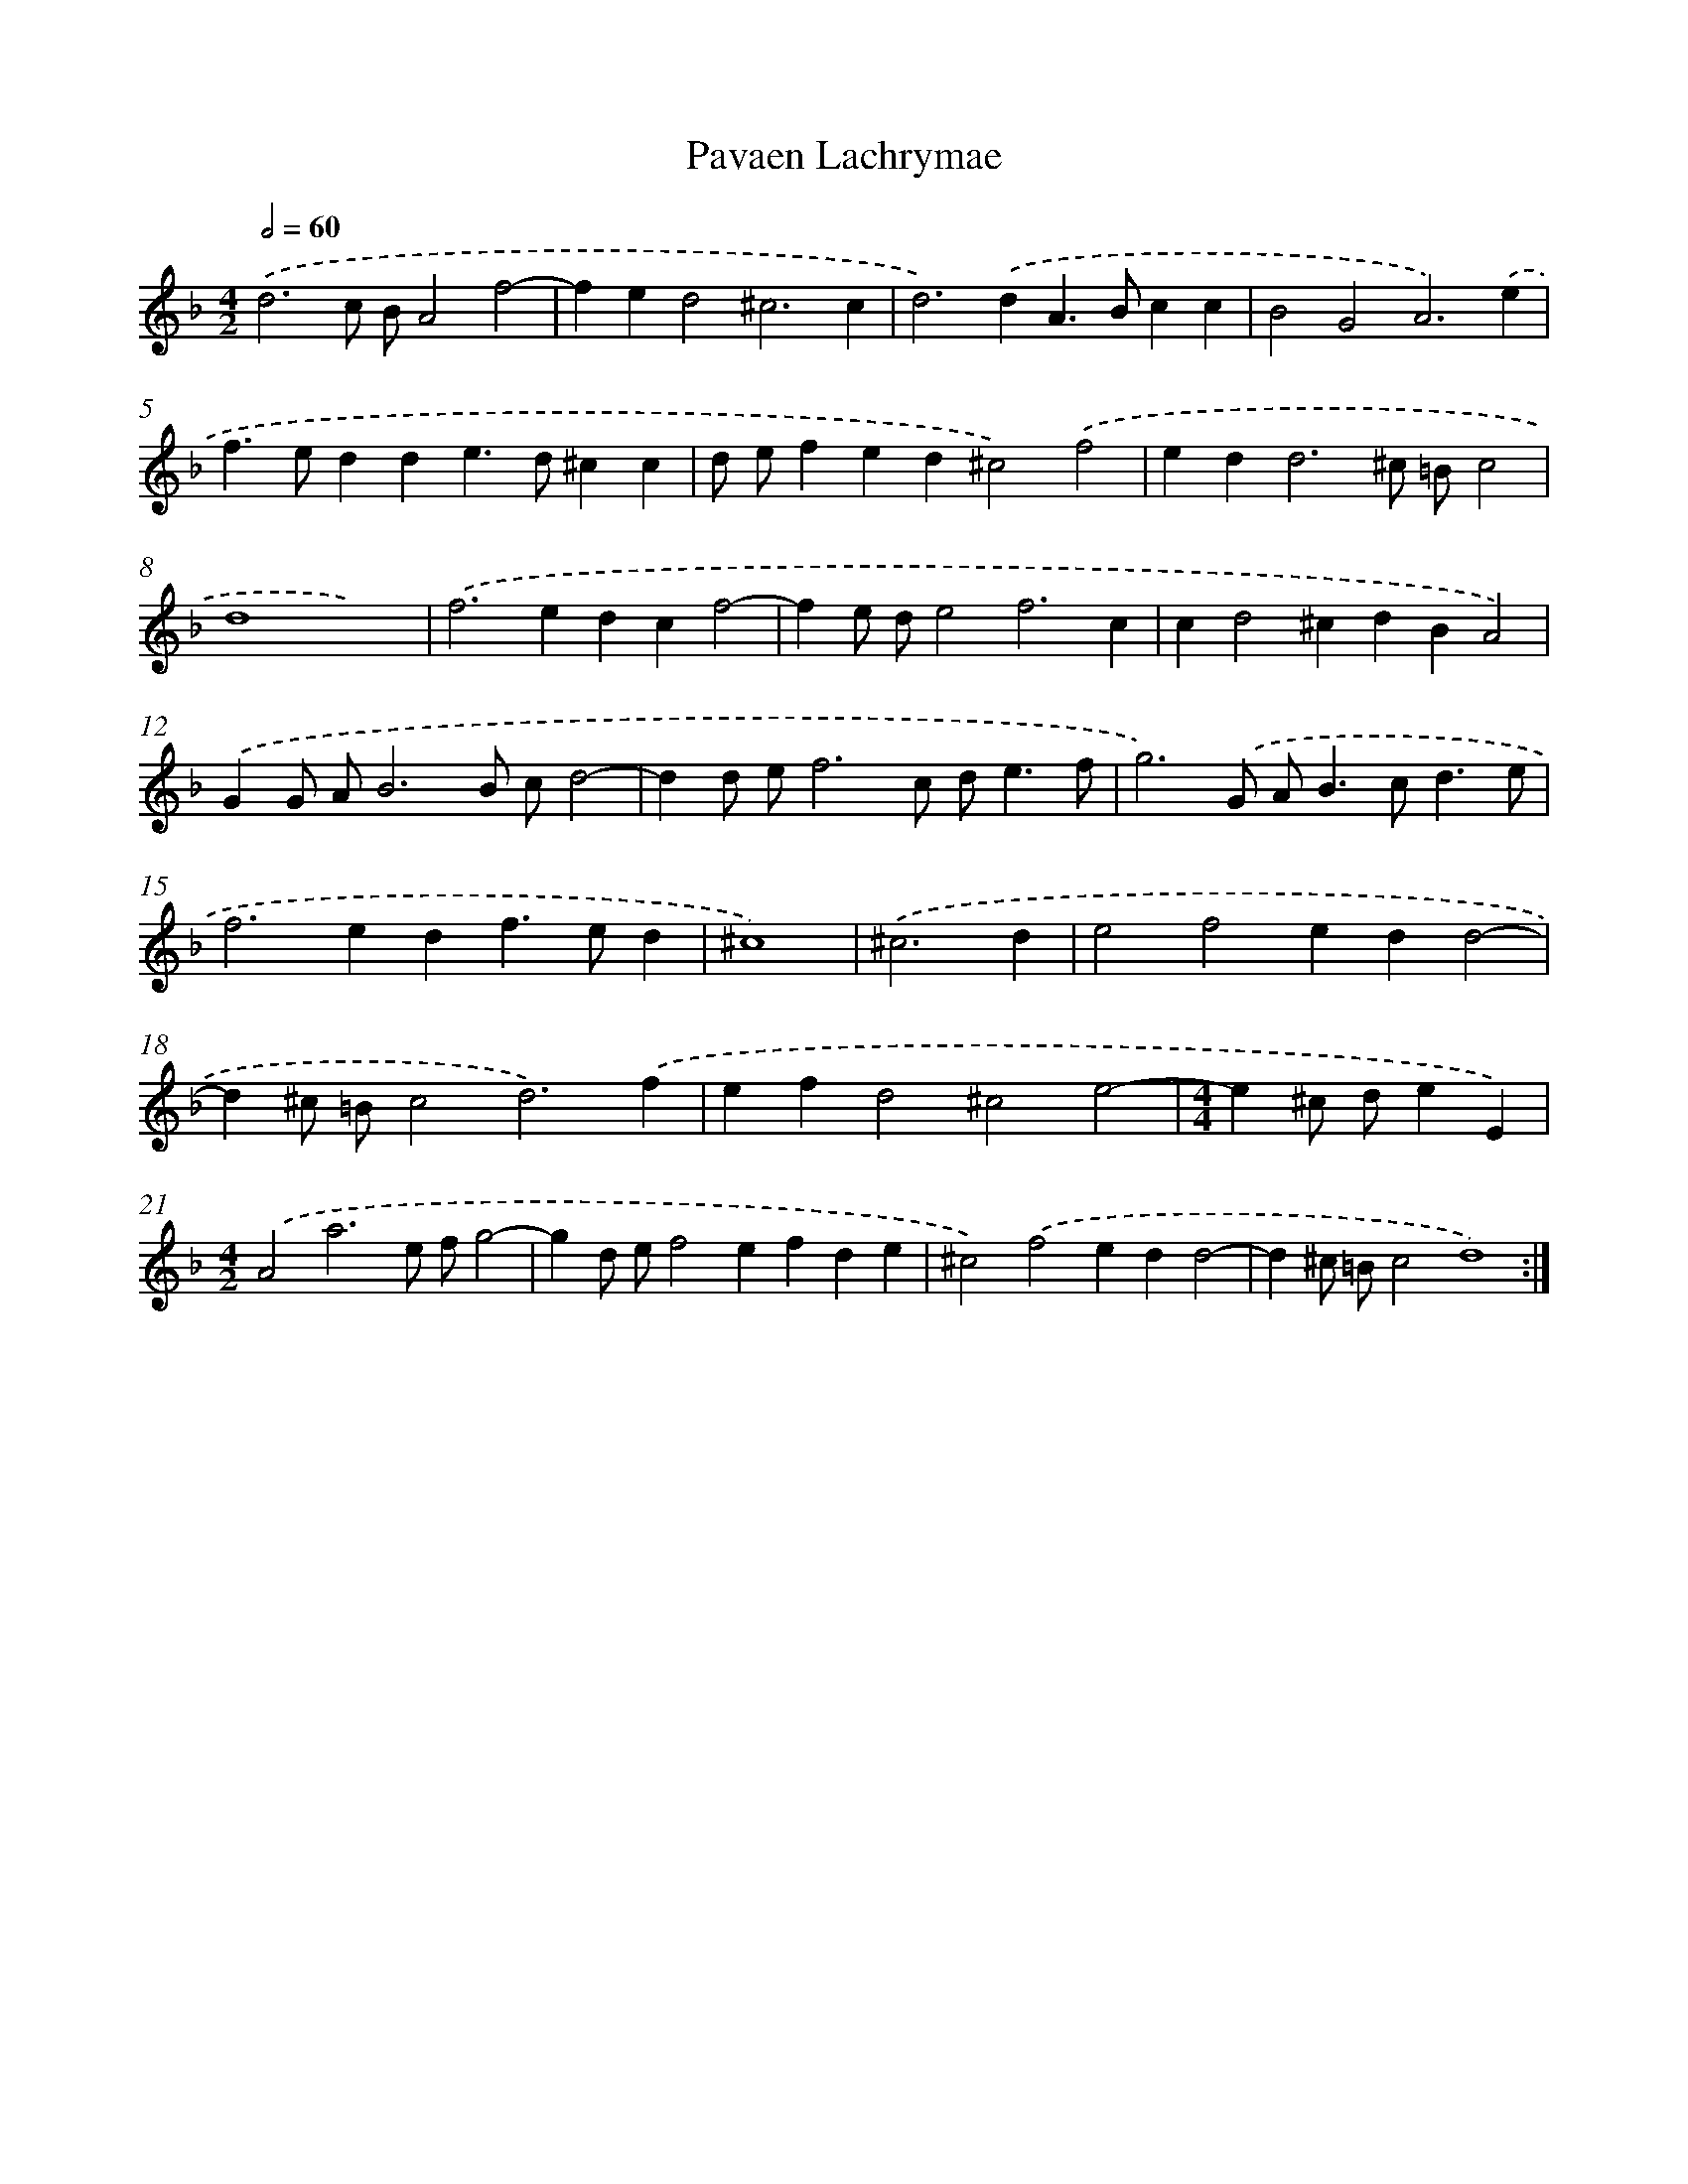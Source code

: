 X: 350
T: Pavaen Lachrymae
%%abc-version 2.0
%%abcx-abcm2ps-target-version 5.9.1 (29 Sep 2008)
%%abc-creator hum2abc beta
%%abcx-conversion-date 2018/11/01 14:35:32
%%humdrum-veritas 2403961399
%%humdrum-veritas-data 1194266585
%%continueall 1
%%barnumbers 0
L: 1/4
M: 4/2
Q: 1/2=60
K: F clef=treble
.('d3c/ B/A2f2- |
fed2^c3c |
d2>).('d2A>Bcc |
B2G2A3).('e |
f>edde>d^cc |
d/ e/fed^c2).('f2 |
ed2<d2^c/ =B/c2 |
d4x4) |
.('f2>e2dcf2- |
fe/ d/e2f3c |
cd2^cdBA2) |
.('GG/ A/B3B/ c/d2- |
dd/ e/f3c/ d<ef/ |
g3).('G/ A<Bc<de/ |
f2>e2df>ed |
^c4) |
.('^c3d [I:setbarnb 17]|
e2f2edd2- |
d^c/ =B/c2d3).('f |
efd2^c2e2- |
[M:4/4]e^c/ d/eE) |
[M:4/2].('A2a3e/ f/g2- |
gd/ e/f2efde |
^c2).('f2edd2- |
d^c/ =B/c2d4) :|]
